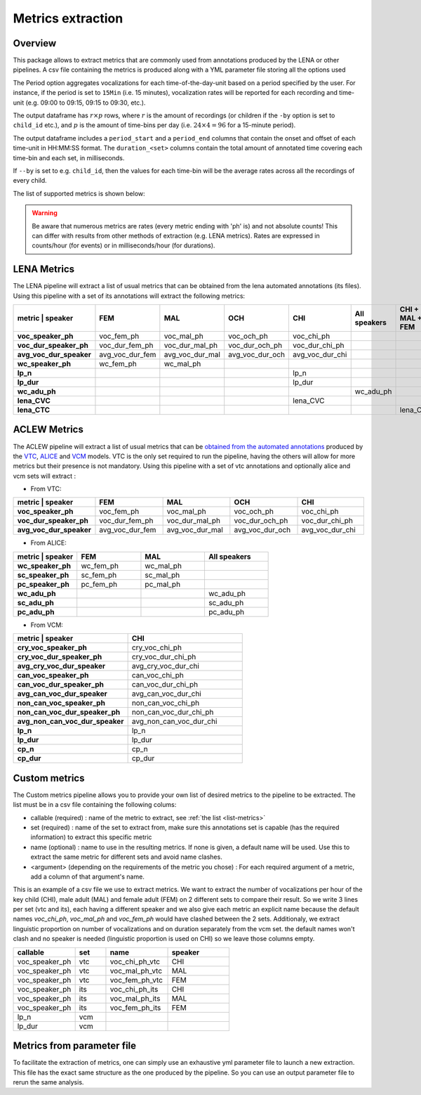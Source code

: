 Metrics extraction
------------------

Overview
~~~~~~~~

This package allows to extract metrics that are commonly used from annotations
produced by the LENA or other pipelines.
A csv file containing the metrics is produced along with a YML parameter file storing all the options used

.. clidoc::

   child-project metrics --help

The Period option aggregates vocalizations for each time-of-the-day-unit based on a period specified by the user.
For instance, if the period is set to ``15Min`` (i.e. 15 minutes), vocalization rates will be reported for each
recording and time-unit (e.g. 09:00 to 09:15, 09:15 to 09:30, etc.).

The output dataframe has :math:`r \times p` rows, where :math:`r` is the amount of recordings (or children if the ``-by`` option is set to ``child_id`` etc.), and :math:`p` is the 
amount of time-bins per day (i.e. :math:`24 \times 4=96` for a 15-minute period).

The output dataframe includes a ``period_start`` and a ``period_end`` columns that contain the onset and offset of each time-unit in HH:MM:SS format.
The ``duration_<set>`` columns contain the total amount of annotated time covering each time-bin and each set, in milliseconds.

If ``--by`` is set to e.g. ``child_id``, then the values for each time-bin will be the average rates across
all the recordings of every child.

The list of supported metrics is shown below:

.. warning::

    Be aware that numerous metrics are rates (every metric ending with 'ph' is) and not absolute counts!
    This can differ with results from other methods of extraction (e.g. LENA metrics).
    Rates are expressed in counts/hour (for events) or in milliseconds/hour (for durations).

.. _list-metrics:

.. custom-table::
    :header: list-metrics

LENA Metrics
~~~~~~~~~~~~

The LENA pipeline will extract a list of usual metrics that can be obtained from the lena automated annotations (its files). Using this pipeline with a set of its annotations 
will extract the following metrics:

.. csv-table::
    :header: "metric | speaker", "FEM", "MAL", "OCH", "CHI", "All speakers", "CHI + MAL + FEM"
    :widths: 19, 19, 19, 19, 19, 19, 19
    :stub-columns: 1

    voc_speaker_ph,voc_fem_ph,voc_mal_ph,voc_och_ph,voc_chi_ph,,
    voc_dur_speaker_ph,voc_dur_fem_ph,voc_dur_mal_ph,voc_dur_och_ph,voc_dur_chi_ph,,
    avg_voc_dur_speaker,avg_voc_dur_fem,avg_voc_dur_mal,avg_voc_dur_och,avg_voc_dur_chi,,
    wc_speaker_ph,wc_fem_ph,wc_mal_ph,,,,
    lp_n,,,,lp_n,,
    lp_dur,,,,lp_dur,,
    wc_adu_ph,,,,,wc_adu_ph,
    lena_CVC,,,,lena_CVC,,
    lena_CTC,,,,,,lena_CTC

.. clidoc::

   child-project metrics /path/to/dataset output.csv lena --help

ACLEW Metrics
~~~~~~~~~~~~~

The ACLEW pipeline will extract a list of usual metrics that can be `obtained from the automated annotations <https://laac-lscp.github.io/docs/running-models.html>`__ 
produced by the `VTC <https://github.com/MarvinLvn/voice-type-classifier/>`__, `ALICE <https://github.com/orasanen/ALICE>`__ and 
`VCM <https://github.com/LAAC-LSCP/vcm/>`__ models. VTC is the only set required to run the pipeline, having the others will allow for more metrics but their presence 
is not mandatory. Using this pipeline with a set of vtc annotations and optionally alice and vcm sets will extract :

- From VTC:

.. csv-table::
    :header: "metric | speaker", "FEM", "MAL", "OCH", "CHI"
    :widths: 20, 20, 20, 20, 20
    :stub-columns: 1

    voc_speaker_ph,voc_fem_ph,voc_mal_ph,voc_och_ph,voc_chi_ph
    voc_dur_speaker_ph,voc_dur_fem_ph,voc_dur_mal_ph,voc_dur_och_ph,voc_dur_chi_ph
    avg_voc_dur_speaker,avg_voc_dur_fem,avg_voc_dur_mal,avg_voc_dur_och,avg_voc_dur_chi

- From ALICE:

.. csv-table::
    :header: "metric | speaker", "FEM", "MAL", "All speakers"
    :widths: 20, 20, 20, 20
    :stub-columns: 1

    wc_speaker_ph,wc_fem_ph,wc_mal_ph,
    sc_speaker_ph,sc_fem_ph,sc_mal_ph,
    pc_speaker_ph,pc_fem_ph,pc_mal_ph,
    wc_adu_ph,,,wc_adu_ph
    sc_adu_ph,,,sc_adu_ph
    pc_adu_ph,,,pc_adu_ph

- From VCM:

.. csv-table::
    :header: "metric | speaker", "CHI"
    :widths: 20, 20
    :stub-columns: 1

    cry_voc_speaker_ph,cry_voc_chi_ph
    cry_voc_dur_speaker_ph,cry_voc_dur_chi_ph
    avg_cry_voc_dur_speaker,avg_cry_voc_dur_chi
    can_voc_speaker_ph,can_voc_chi_ph
    can_voc_dur_speaker_ph,can_voc_dur_chi_ph
    avg_can_voc_dur_speaker,avg_can_voc_dur_chi
    non_can_voc_speaker_ph,non_can_voc_chi_ph
    non_can_voc_dur_speaker_ph,non_can_voc_dur_chi_ph
    avg_non_can_voc_dur_speaker,avg_non_can_voc_dur_chi
    lp_n,lp_n
    lp_dur,lp_dur
    cp_n,cp_n
    cp_dur,cp_dur

.. clidoc::

    child-project metrics /path/to/dataset output.csv aclew --help

Custom metrics
~~~~~~~~~~~~~~

.. _list-structure:

The Custom metrics pipeline allows you to provide your own list of desired metrics to the pipeline to be extracted.
The list must be in a csv file containing the following colums:

- callable (required) : name of the metric to extract, see :ref:`the list <list-metrics>`
- set (required) : name of the set to extract from, make sure this annotations set is capable (has the required information) to extract this specific metric
- name (optional) : name to use in the resulting metrics. If none is given, a default name will be used. Use this to extract the same metric for different sets and avoid name clashes.
- <argument> (depending on the requirements of the metric you chose) : For each required argument of a metric, add a column of that argument's name.

This is an example of a csv file we use to extract metrics.
We want to extract the number of vocalizations per hour of the key child (CHI), male adult (MAL) and female adult (FEM) on 2 different sets to compare their result.
So we write 3 lines per set (vtc and its), each having a different speaker and we also give each metric an explicit name because the default names `voc_chi_ph`, `voc_mal_ph` and `voc_fem_ph` would have clashed between the 2 sets.
Additionaly, we extract linguistic proportion on number of vocalizations and on duration separately from the vcm set. the default names won't clash and no speaker is needed (linguistic proportion is used on CHI) so we leave those columns empty.

.. csv-table::
    :header: "callable", "set", "name", "speaker"
    :widths: 20, 10, 20,20

    voc_speaker_ph,vtc,voc_chi_ph_vtc,CHI
    voc_speaker_ph,vtc,voc_mal_ph_vtc,MAL
    voc_speaker_ph,vtc,voc_fem_ph_vtc,FEM
    voc_speaker_ph,its,voc_chi_ph_its,CHI
    voc_speaker_ph,its,voc_mal_ph_its,MAL
    voc_speaker_ph,its,voc_fem_ph_its,FEM
    lp_n,vcm,,
    lp_dur,vcm,,

.. clidoc::

    child-project metrics /path/to/dataset output.csv custom --help

Metrics from parameter file
~~~~~~~~~~~~~~~~~~~~~~~~~~~

To facilitate the extraction of metrics, one can simply use an exhaustive yml parameter file to launch a new extraction.
This file has the exact same structure as the one produced by the pipeline. So you can use an output parameter file to rerun the same analysis.

.. clidoc::

    child-project metrics-specification --help